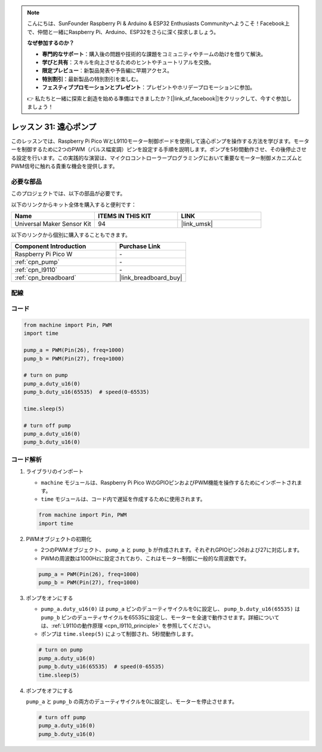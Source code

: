.. note::

    こんにちは、SunFounder Raspberry Pi & Arduino & ESP32 Enthusiasts Communityへようこそ！Facebook上で、仲間と一緒にRaspberry Pi、Arduino、ESP32をさらに深く探求しましょう。

    **なぜ参加するのか？**

    - **専門的なサポート**：購入後の問題や技術的な課題をコミュニティやチームの助けを借りて解決。
    - **学びと共有**：スキルを向上させるためのヒントやチュートリアルを交換。
    - **限定プレビュー**：新製品発表や予告編に早期アクセス。
    - **特別割引**：最新製品の特別割引を楽しむ。
    - **フェスティブプロモーションとプレゼント**：プレゼントやホリデープロモーションに参加。

    👉 私たちと一緒に探索と創造を始める準備はできましたか？[|link_sf_facebook|]をクリックして、今すぐ参加しましょう！
.. _pico_lesson31_pump:

レッスン 31: 遠心ポンプ
==================================

このレッスンでは、Raspberry Pi Pico WとL9110モーター制御ボードを使用して遠心ポンプを操作する方法を学びます。モーターを制御するために2つのPWM（パルス幅変調）ピンを設定する手順を説明します。ポンプを5秒間動作させ、その後停止させる設定を行います。この実践的な演習は、マイクロコントローラープログラミングにおいて重要なモーター制御メカニズムとPWM信号に触れる貴重な機会を提供します。

必要な部品
--------------------------

このプロジェクトでは、以下の部品が必要です。

以下のリンクからキット全体を購入すると便利です：

.. list-table::
    :widths: 20 20 20
    :header-rows: 1

    *   - Name	
        - ITEMS IN THIS KIT
        - LINK
    *   - Universal Maker Sensor Kit
        - 94
        - |link_umsk|

以下のリンクから個別に購入することもできます。

.. list-table::
    :widths: 30 20
    :header-rows: 1

    *   - Component Introduction
        - Purchase Link

    *   - Raspberry Pi Pico W
        - \-
    *   - :ref:`cpn_pump`
        - \-
    *   - :ref:`cpn_l9110`
        - \-
    *   - :ref:`cpn_breadboard`
        - |link_breadboard_buy|


配線
---------------------------

.. image:: img/Lesson_31_Pump_pico_bb.png
    :width: 100%


コード
---------------------------

.. code-block:: python

   from machine import Pin, PWM
   import time
   
   pump_a = PWM(Pin(26), freq=1000)
   pump_b = PWM(Pin(27), freq=1000)
   
   # turn on pump
   pump_a.duty_u16(0)
   pump_b.duty_u16(65535)  # speed(0-65535)
   
   time.sleep(5)
   
   # turn off pump
   pump_a.duty_u16(0)
   pump_b.duty_u16(0)


コード解析
---------------------------

#. ライブラリのインポート

   - ``machine`` モジュールは、Raspberry Pi Pico WのGPIOピンおよびPWM機能を操作するためにインポートされます。
   - ``time`` モジュールは、コード内で遅延を作成するために使用されます。

   .. raw:: html

      <br/>

   .. code-block:: python

      from machine import Pin, PWM
      import time

#. PWMオブジェクトの初期化

   - 2つのPWMオブジェクト、 ``pump_a`` と ``pump_b`` が作成されます。それぞれGPIOピン26および27に対応します。
   - PWMの周波数は1000Hzに設定されており、これはモーター制御に一般的な周波数です。

   .. raw:: html

      <br/>

   .. code-block:: python

      pump_a = PWM(Pin(26), freq=1000)
      pump_b = PWM(Pin(27), freq=1000)

#. ポンプをオンにする

   - ``pump_a.duty_u16(0)`` は ``pump_a`` ピンのデューティサイクルを0に設定し、 ``pump_b.duty_u16(65535)`` は ``pump_b`` ピンのデューティサイクルを65535に設定し、モーターを全速で動作させます。詳細については、:ref:`L9110の動作原理 <cpn_l9110_principle>` を参照してください。
   - ポンプは ``time.sleep(5)`` によって制御され、5秒間動作します。

   .. raw:: html

      <br/>

   .. code-block:: python

      # turn on pump
      pump_a.duty_u16(0)
      pump_b.duty_u16(65535)  # speed(0-65535)
      time.sleep(5)

#. ポンプをオフにする

   ``pump_a`` と ``pump_b`` の両方のデューティサイクルを0に設定し、モーターを停止させます。

   .. code-block:: python

      # turn off pump
      pump_a.duty_u16(0)
      pump_b.duty_u16(0)